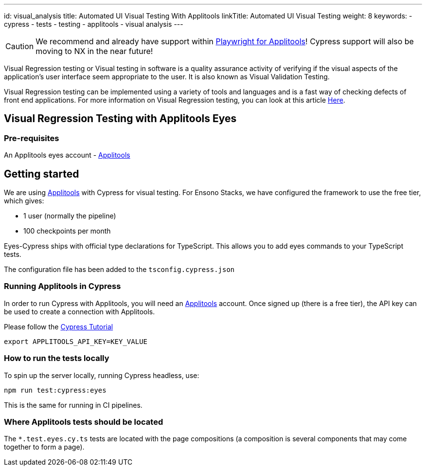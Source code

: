 ---
id: visual_analysis
title: Automated UI Visual Testing With Applitools
linkTitle: Automated UI Visual Testing
weight: 8
keywords:
  - cypress
  - tests
  - testing
  - applitools
  - visual analysis
---

[CAUTION]
====
We recommend and already have support within link:./testing_in_nx/playwright_visual_testing_applitools.adoc[Playwright for Applitools]! Cypress support will also be moving to NX in the near future!
====

Visual Regression testing or Visual testing in software is a quality assurance activity of verifying if the visual aspects of the application’s user interface seem appropriate to the user. It is also known as Visual Validation Testing.

Visual Regression testing can be implemented using a variety of tools and languages and is a fast way of checking defects of front end applications. For more information on Visual Regression testing, you can look at this article link:https://www.softwaretestinghelp.com/visual-validation-testing/[Here].

== Visual Regression Testing with Applitools Eyes

=== Pre-requisites

An Applitools eyes account - link:https://applitools.com/[Applitools]

== Getting started

We are using link:https://applitools.com/[Applitools] with Cypress for visual testing. For Ensono Stacks, we have configured the framework to use the free tier, which gives:

- 1 user (normally the pipeline)
- 100 checkpoints per month

Eyes-Cypress ships with official type declarations for TypeScript. This allows you to add eyes commands to your TypeScript tests.

The configuration file has been added to the `tsconfig.cypress.json`

=== Running Applitools in Cypress

In order to run Cypress with Applitools, you will need an link:https://applitools.com/[Applitools] account. Once signed up (there is a free tier), the API key can be used to create a connection with Applitools.

Please follow the link:https://applitools.com/tutorials/cypress.html[Cypress Tutorial]

[source,bash]
----
export APPLITOOLS_API_KEY=KEY_VALUE
----

=== How to run the tests locally

To spin up the server locally, running Cypress headless, use:

----
npm run test:cypress:eyes
---- 

This is the same for running in CI pipelines.

=== Where Applitools tests should be located

The `*.test.eyes.cy.ts` tests are located with the page compositions (a composition is several components that may come together to form a page).
